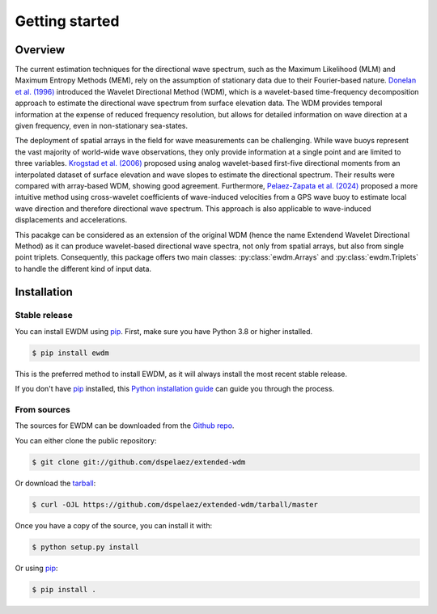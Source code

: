 Getting started
===============

Overview
--------

The current estimation techniques for the directional wave spectrum, such as the Maximum Likelihood (MLM) and Maximum Entropy Methods (MEM), rely on the assumption of stationary data due to their Fourier-based nature. `Donelan et al. (1996)`_ introduced the Wavelet Directional Method (WDM), which is a wavelet-based time-frequency decomposition approach to estimate the directional wave spectrum from surface elevation data. The WDM provides temporal information at the expense of reduced frequency resolution, but allows for detailed information on wave direction at a given frequency, even in non-stationary sea-states.

The deployment of spatial arrays in the field for wave measurements can be challenging. While wave buoys represent the vast majority of world-wide wave observations, they only provide information at a single point and are limited to three variables. `Krogstad et al. (2006)`_ proposed using analog wavelet-based first-five directional moments from an interpolated dataset of surface elevation and wave slopes to estimate the directional spectrum. Their results were compared with array-based WDM, showing good agreement. Furthermore, `Pelaez-Zapata et al. (2024)`_ proposed a more intuitive method using cross-wavelet coefficients of wave-induced velocities from a GPS wave buoy to estimate local wave direction and therefore directional wave spectrum. This approach is also applicable to wave-induced displacements and accelerations.

This pacakge can be considered as an extension of the original WDM (hence the name Extendend Wavelet Directional Method) as it can produce wavelet-based directional wave spectra, not only from spatial arrays, but also from single point triplets. Consequently, this package offers two main classes: :py:class:`ewdm.Arrays` and :py:class:`ewdm.Triplets` to handle the different kind of input data.


.. _Donelan et al. (1996): https://doi.org/10.1175/1520-0485(1996)026<1901:naotdp>2.0.co;2
.. _Pelaez-Zapata et al. (2024): https://doi.org/10.1175/JTECH-D-23-0058.1
.. _Krogstad et al. (2006): https://onepetro.org/IJOPE/article-abstract/28936/Wavelet-And-Local-Directional-Analysis-of-Ocean?redirectedFrom=fulltext


Installation
------------


Stable release
^^^^^^^^^^^^^^

You can install EWDM using `pip`_. First, make sure you have Python 3.8 or higher installed.

.. code-block:: console

    $ pip install ewdm

This is the preferred method to install EWDM, as it will always install the most recent stable release.

If you don't have `pip`_ installed, this `Python installation guide`_ can guide
you through the process.

.. _pip: https://pip.pypa.io
.. _Python installation guide: http://docs.python-guide.org/en/latest/starting/installation/


From sources
^^^^^^^^^^^^

The sources for EWDM can be downloaded from the `Github repo`_.

You can either clone the public repository:

.. code-block:: console

    $ git clone git://github.com/dspelaez/extended-wdm

Or download the `tarball`_:

.. code-block:: console

    $ curl -OJL https://github.com/dspelaez/extended-wdm/tarball/master

Once you have a copy of the source, you can install it with:

.. code-block:: console

    $ python setup.py install

Or using `pip`_:

.. code-block:: console

    $ pip install .


.. _Github repo: https://github.com/dspelaez/extended-wdm
.. _tarball: https://github.com/dspelaez/extended-wdm/tarball/master
